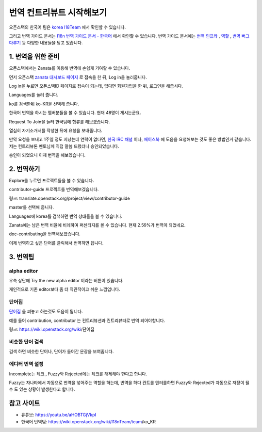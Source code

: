 =================================================
번역 컨트리뷰트 시작해보기
=================================================


오픈스택의 한국어 팀은 `korea I18Team <https://wiki.openstack.org/wiki/I18nTeam/team/ko_KR>`_ 에서 확인할 수 있습니다.

그리고 번역 가이드 문서는 `I18n 번역 가이드 문서 - 한국어 <https://docs.openstack.org/i18n/latest/ko_KR/>`_ 
에서 확인할 수 있습니다. 
번역 가이드 문서에는 `번역 인프라 <https://docs.openstack.org/i18n/latest/ko_KR/infra.html>`_ , 
`역할 <https://docs.openstack.org/i18n/latest/ko_KR/lang_team.html>`_ , 
`번역 버그 다루기 <https://docs.openstack.org/i18n/latest/ko_KR/handling_bugs.html>`_ 등 다양한 내용들을 담고 있습니다.


----------------------
1. 번역을 위한 준비
----------------------

.. image:: images/translate_zanata.png

오픈스택에서는 Zanata를 이용해 번역에 손쉽게 기여할 수 있습니다.

먼저 오픈스택 `zanata 대시보드 페이지 <https://translate.openstack.org/>`_ 로 접속을 한 뒤, Log in을 눌러줍니다.



.. image:: images/translate_openstack_login.png

Log in을 누르면 오픈스택ID 페이지로 접속이 되는데, 없다면 회원가입을 한 뒤, 로그인을 해줍시다.


.. image:: images/translate_zanata2.png

Languages를 눌러 줍니다.


.. image:: images/translate_zanata_search.png

ko를 검색한뒤 ko-KR을 선택해 줍니다.


.. image:: images/translate_zanata_korea_team.png

한국어 번역을 하시는 멤버분들을 볼 수 있습니다. 현재 48명이 계시는군요.

Request To Join을 눌러 한국팀에 합류를 해보겠습니다.


.. image:: images/translate_zanata_requset_join_team.png

열심히 자기소개서를 작성한 뒤에 요청을 보내줍니다.

만약 요청을 보내고 1주일 정도 지났는데 연락이 없다면,
`한국 IRC 채널 <https://webchat.freenode.net/#openstack,openstack-dev,openstack-ko>`_ 이나, 
`페이스북 <https://www.facebook.com/groups/openstack.kr>`_ 에 도움을 요청해보는 것도 좋은 방법인거 같습니다.
저는 컨트리뷰톤 멘토님께 직접 말씀 드렸더니 승인되었습니다.


.. image:: images/translate_zanata_join_success.png

승인이 되었으니 이제 번역을 해보겠습니다.


-------------
2. 번역하기
-------------

.. image:: images/translate_zanata_explore.png

Explore를 누르면 프로젝트들을 볼 수 있습니다.

contributor-guide 프로젝트를 번역해보겠습니다.

링크: translate.openstack.org/project/view/contributor-guide


.. image:: images/translate_zanata_master.png

master를 선택해 줍니다.


.. image:: images/translate_zanata_status_bar.png

Languages에 korea를 검색하면 번역 상태들을 볼 수 있습니다.

Zanata에는 남은 번역 비율에 비례하여 퍼센티지를 볼 수 있습니다. 현재 2.59%가 번역이 되었네요.

doc-contributing을 번역해보겠습니다.


.. image:: images/translate_zanata_translate_page.png


이제 번역하고 싶은 단어를 클릭해서 번역하면 됩니다.

-------------
3. 번역팁
-------------

alpha editor
---------------

.. image:: images/translate_alpha_editor_button.png

우측 상단에 Try the new alpha editor 이라는 버튼이 있습니다.


.. image:: images/translate_alpha_editor.png

개인적으로 기존 editor보다 좀 더 직관적이고 쉬운 느낌입니다.



단어집
----------

.. image:: images/translate_wordbook.png

`단어집 <https://wiki.openstack.org/wiki/단어집>`_ 을 펴놓고 하는것도 도움이 됩니다.

예를 들어 contribution, contributor 는 컨트리뷰션과 컨트리뷰터로 번역 되어야합니다.

링크: https://wiki.openstack.org/wiki/단어집



비슷한 단어 검색
------------------

.. image:: images/translate_editor_search_word.png

.. image:: images/translate_editor_search_word2.png


검색 하면 비슷한 단어나, 단어가 들어간 문장을 보여줍니다.


에디터 번역 설정
-------------------

.. image:: images/translate_editor_config.png

Incomplete는 체크.,  Fuzzy와 Rejected에는 체크를 해제해야 한다고 합니다.

Fuzzy는 자나타에서 자동으로 번역을 넣어주는 역할을 하는데, 번역을 하다 컨트롤 엔터를하면 Fuzzy와 Rejected가 자동으로 저장이 될수 도 있는 상황이 발생한다고 합니다. 



---------------
참고 사이트
---------------

- 유튜브: https://youtu.be/aHOBTGjVkpI

- 한국어 번역팀: https://wiki.openstack.org/wiki/I18nTeam/team/ko_KR﻿

